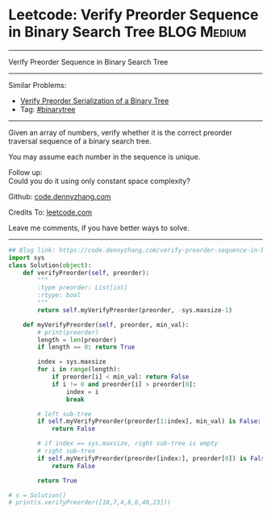 * Leetcode: Verify Preorder Sequence in Binary Search Tree                                              :BLOG:Medium:
#+STARTUP: showeverything
#+OPTIONS: toc:nil \n:t ^:nil creator:nil d:nil
:PROPERTIES:
:type:     misc
:END:
---------------------------------------------------------------------
Verify Preorder Sequence in Binary Search Tree
---------------------------------------------------------------------
#+BEGIN_HTML
<a href="https://github.com/dennyzhang/code.dennyzhang.com/tree/master/problems/verify-preorder-sequence-in-binary-search-tree"><img align="right" width="200" height="183" src="https://www.dennyzhang.com/wp-content/uploads/denny/watermark/github.png" /></a>
#+END_HTML
Similar Problems:
- [[https://code.dennyzhang.com/verify-preorder-serialization-of-a-binary-tree][Verify Preorder Serialization of a Binary Tree]]
- Tag: [[https://code.dennyzhang.com/review-binarytree][#binarytree]]
---------------------------------------------------------------------
Given an array of numbers, verify whether it is the correct preorder traversal sequence of a binary search tree.

You may assume each number in the sequence is unique.

Follow up:
Could you do it using only constant space complexity?

Github: [[https://github.com/dennyzhang/code.dennyzhang.com/tree/master/problems/verify-preorder-sequence-in-binary-search-tree][code.dennyzhang.com]]

Credits To: [[https://leetcode.com/problems/verify-preorder-sequence-in-binary-search-tree/description/][leetcode.com]]

Leave me comments, if you have better ways to solve.
---------------------------------------------------------------------

#+BEGIN_SRC python
## Blog link: https://code.dennyzhang.com/verify-preorder-sequence-in-binary-search-tree
import sys
class Solution(object):
    def verifyPreorder(self, preorder):
        """
        :type preorder: List[int]
        :rtype: bool
        """
        return self.myVerifyPreorder(preorder, -sys.maxsize-1)

    def myVerifyPreorder(self, preorder, min_val):
        # print(preorder)
        length = len(preorder)
        if length == 0: return True

        index = sys.maxsize
        for i in range(length):
            if preorder[i] < min_val: return False
            if i != 0 and preorder[i] > preorder[0]:
                index = i
                break

        # left sub-tree
        if self.myVerifyPreorder(preorder[1:index], min_val) is False:
            return False

        # if index == sys.maxsize, right sub-tree is empty
        # right sub-tree
        if self.myVerifyPreorder(preorder[index:], preorder[0]) is False:
            return False

        return True

# s = Solution()
# print(s.verifyPreorder([10,7,4,8,6,40,23]))
#+END_SRC

#+BEGIN_HTML
<div style="overflow: hidden;">
<div style="float: left; padding: 5px"> <a href="https://www.linkedin.com/in/dennyzhang001"><img src="https://www.dennyzhang.com/wp-content/uploads/sns/linkedin.png" alt="linkedin" /></a></div>
<div style="float: left; padding: 5px"><a href="https://github.com/dennyzhang"><img src="https://www.dennyzhang.com/wp-content/uploads/sns/github.png" alt="github" /></a></div>
<div style="float: left; padding: 5px"><a href="https://www.dennyzhang.com/slack" target="_blank" rel="nofollow"><img src="https://www.dennyzhang.com/wp-content/uploads/sns/slack.png" alt="slack"/></a></div>
</div>
#+END_HTML
